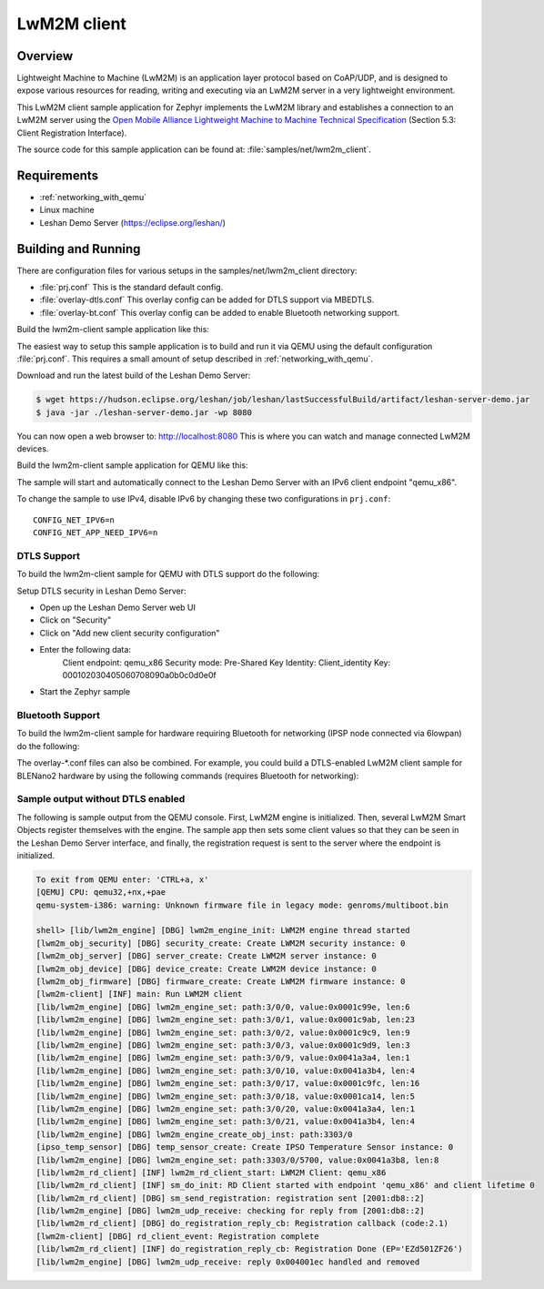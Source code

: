 .. _lwm2m-client-sample:

LwM2M client
############

Overview
********

Lightweight Machine to Machine (LwM2M) is an application layer protocol
based on CoAP/UDP, and is designed to expose various resources for reading,
writing and executing via an LwM2M server in a very lightweight environment.

This LwM2M client sample application for Zephyr implements the LwM2M library
and establishes a connection to an LwM2M server using the
`Open Mobile Alliance Lightweight Machine to Machine Technical Specification`_
(Section 5.3: Client Registration Interface).

.. _Open Mobile Alliance Lightweight Machine to Machine Technical Specification:
    http://www.openmobilealliance.org/release/LightweightM2M/V1_0-20170208-A/OMA-TS-LightweightM2M-V1_0-20170208-A.pdf

The source code for this sample application can be found at:
:file:`samples/net/lwm2m_client`.

Requirements
************

- :ref:`networking_with_qemu`
- Linux machine
- Leshan Demo Server (https://eclipse.org/leshan/)

Building and Running
********************

There are configuration files for various setups in the
samples/net/lwm2m_client directory:

- :file:`prj.conf`
  This is the standard default config.

- :file:`overlay-dtls.conf`
  This overlay config can be added for DTLS support via MBEDTLS.

- :file:`overlay-bt.conf`
  This overlay config can be added to enable Bluetooth networking support.

Build the lwm2m-client sample application like this:

.. zephyr-app-commands::
   :zephyr-app: samples/net/lwm2m_client
   :board: <board to use>
   :conf: <config file to use>
   :goals: build
   :compact:

The easiest way to setup this sample application is to build and run it
via QEMU using the default configuration :file:`prj.conf`.
This requires a small amount of setup described in :ref:`networking_with_qemu`.

Download and run the latest build of the Leshan Demo Server:

.. code-block:: console

    $ wget https://hudson.eclipse.org/leshan/job/leshan/lastSuccessfulBuild/artifact/leshan-server-demo.jar
    $ java -jar ./leshan-server-demo.jar -wp 8080

You can now open a web browser to: http://localhost:8080 This is where you
can watch and manage connected LwM2M devices.

Build the lwm2m-client sample application for QEMU like this:

.. zephyr-app-commands::
   :zephyr-app: samples/net/lwm2m_client
   :host-os: unix
   :board: qemu_x86
   :goals: run
   :compact:

The sample will start and automatically connect to the Leshan Demo Server with
an IPv6 client endpoint "qemu_x86".

To change the sample to use IPv4, disable IPv6 by changing these two
configurations in ``prj.conf``::

    CONFIG_NET_IPV6=n
    CONFIG_NET_APP_NEED_IPV6=n

DTLS Support
============

To build the lwm2m-client sample for QEMU with DTLS support do the following:

.. zephyr-app-commands::
   :zephyr-app: samples/net/lwm2m_client
   :host-os: unix
   :board: qemu_x86
   :conf: "prj.conf overlay-dtls.conf"
   :goals: run
   :compact:

Setup DTLS security in Leshan Demo Server:

- Open up the Leshan Demo Server web UI
- Click on "Security"
- Click on "Add new client security configuration"
- Enter the following data:
    Client endpoint: qemu_x86
    Security mode: Pre-Shared Key
    Identity: Client_identity
    Key: 000102030405060708090a0b0c0d0e0f
- Start the Zephyr sample

Bluetooth Support
=================

To build the lwm2m-client sample for hardware requiring Bluetooth for
networking (IPSP node connected via 6lowpan) do the following:

.. zephyr-app-commands::
   :zephyr-app: samples/net/lwm2m_client
   :host-os: unix
   :board: <board to use>
   :conf: "prj.conf overlay-bt.conf"
   :goals: build
   :compact:

The overlay-\*.conf files can also be combined.  For example, you could build a
DTLS-enabled LwM2M client sample for BLENano2 hardware by using the following
commands (requires Bluetooth for networking):

.. zephyr-app-commands::
   :zephyr-app: samples/net/lwm2m_client
   :host-os: unix
   :board: nrf52_blenano2
   :conf: "prj.conf overlay-bt.conf overlay-dtls.conf"
   :goals: build
   :compact:

Sample output without DTLS enabled
==================================

The following is sample output from the QEMU console.  First, LwM2M engine is
initialized.  Then, several LwM2M Smart Objects register themselves with the
engine.  The sample app then sets some client values so that they can be seen
in the Leshan Demo Server interface, and finally, the registration request is
sent to the server where the endpoint is initialized.

.. code-block:: console

    To exit from QEMU enter: 'CTRL+a, x'
    [QEMU] CPU: qemu32,+nx,+pae
    qemu-system-i386: warning: Unknown firmware file in legacy mode: genroms/multiboot.bin

    shell> [lib/lwm2m_engine] [DBG] lwm2m_engine_init: LWM2M engine thread started
    [lwm2m_obj_security] [DBG] security_create: Create LWM2M security instance: 0
    [lwm2m_obj_server] [DBG] server_create: Create LWM2M server instance: 0
    [lwm2m_obj_device] [DBG] device_create: Create LWM2M device instance: 0
    [lwm2m_obj_firmware] [DBG] firmware_create: Create LWM2M firmware instance: 0
    [lwm2m-client] [INF] main: Run LWM2M client
    [lib/lwm2m_engine] [DBG] lwm2m_engine_set: path:3/0/0, value:0x0001c99e, len:6
    [lib/lwm2m_engine] [DBG] lwm2m_engine_set: path:3/0/1, value:0x0001c9ab, len:23
    [lib/lwm2m_engine] [DBG] lwm2m_engine_set: path:3/0/2, value:0x0001c9c9, len:9
    [lib/lwm2m_engine] [DBG] lwm2m_engine_set: path:3/0/3, value:0x0001c9d9, len:3
    [lib/lwm2m_engine] [DBG] lwm2m_engine_set: path:3/0/9, value:0x0041a3a4, len:1
    [lib/lwm2m_engine] [DBG] lwm2m_engine_set: path:3/0/10, value:0x0041a3b4, len:4
    [lib/lwm2m_engine] [DBG] lwm2m_engine_set: path:3/0/17, value:0x0001c9fc, len:16
    [lib/lwm2m_engine] [DBG] lwm2m_engine_set: path:3/0/18, value:0x0001ca14, len:5
    [lib/lwm2m_engine] [DBG] lwm2m_engine_set: path:3/0/20, value:0x0041a3a4, len:1
    [lib/lwm2m_engine] [DBG] lwm2m_engine_set: path:3/0/21, value:0x0041a3b4, len:4
    [lib/lwm2m_engine] [DBG] lwm2m_engine_create_obj_inst: path:3303/0
    [ipso_temp_sensor] [DBG] temp_sensor_create: Create IPSO Temperature Sensor instance: 0
    [lib/lwm2m_engine] [DBG] lwm2m_engine_set: path:3303/0/5700, value:0x0041a3b8, len:8
    [lib/lwm2m_rd_client] [INF] lwm2m_rd_client_start: LWM2M Client: qemu_x86
    [lib/lwm2m_rd_client] [INF] sm_do_init: RD Client started with endpoint 'qemu_x86' and client lifetime 0
    [lib/lwm2m_rd_client] [DBG] sm_send_registration: registration sent [2001:db8::2]
    [lib/lwm2m_engine] [DBG] lwm2m_udp_receive: checking for reply from [2001:db8::2]
    [lib/lwm2m_rd_client] [DBG] do_registration_reply_cb: Registration callback (code:2.1)
    [lwm2m-client] [DBG] rd_client_event: Registration complete
    [lib/lwm2m_rd_client] [INF] do_registration_reply_cb: Registration Done (EP='EZd501ZF26')
    [lib/lwm2m_engine] [DBG] lwm2m_udp_receive: reply 0x004001ec handled and removed
